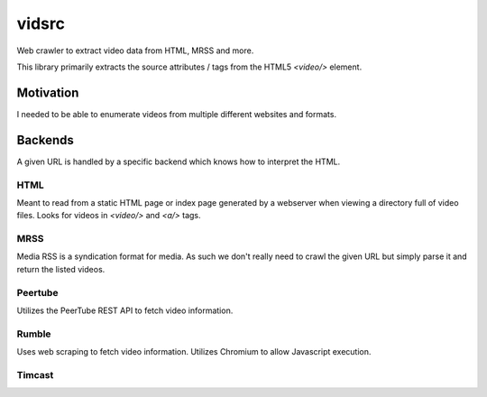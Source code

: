 vidsrc
------
Web crawler to extract video data from HTML, MRSS and more.

This library primarily extracts the source attributes / tags from the HTML5 `<video/>` element.

Motivation
==========
I needed to be able to enumerate videos from multiple different websites and formats.

Backends
========
A given URL is handled by a specific backend which knows how to interpret the HTML.

HTML
####
Meant to read from a static HTML page or index page generated by a webserver when viewing a directory full of video files. Looks for videos in `<video/>` and `<a/>` tags.

MRSS
####
Media RSS is a syndication format for media. As such we don't really need to crawl the given URL but simply parse it and return the listed videos.

Peertube
########
Utilizes the PeerTube REST API to fetch video information.

Rumble
######
Uses web scraping to fetch video information. Utilizes Chromium to allow Javascript execution.

Timcast
#######
